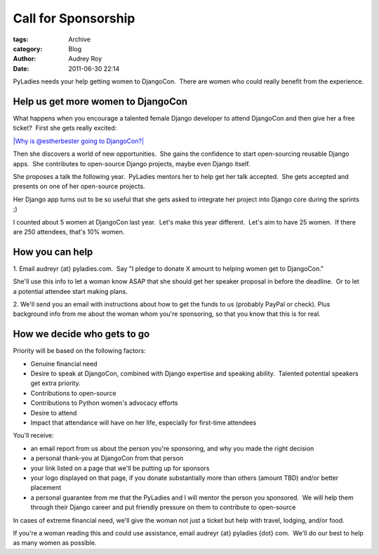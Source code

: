 Call for Sponsorship
--------------------

:tags: Archive
:category: Blog
:author: Audrey Roy
:date: 2011-06-30 22:14


PyLadies needs your help getting women to DjangoCon.  There are women
who could really benefit from the experience.  

Help us get more women to DjangoCon
^^^^^^^^^^^^^^^^^^^^^^^^^^^^^^^^^^^

What happens when you encourage a talented female Django developer to
attend DjangoCon and then give her a free ticket?  First she gets really
excited:

`|Why is @estherbester going to
DjangoCon?| <http://www.flickr.com/photos/pyladies/5888664375/>`_

Then she discovers a world of new opportunities.  She gains the
confidence to start open-sourcing reusable Django apps.  She contributes
to open-source Django projects, maybe even Django itself.  

She proposes a talk the following year.  PyLadies mentors her to help
get her talk accepted.  She gets accepted and presents on one of her
open-source projects.  

Her Django app turns out to be so useful that she gets asked to
integrate her project into Django core during the sprints ;)

I counted about 5 women at DjangoCon last year.  Let's make this year
different.  Let's aim to have 25 women.  If there are 250 attendees,
that's 10% women.

How you can help
^^^^^^^^^^^^^^^^

1. Email audreyr {at} pyladies.com.  Say "I pledge to donate X amount to
helping women get to DjangoCon."  

She'll use this info to let a woman know ASAP that she should get her
speaker proposal in before the deadline.  Or to let a potential attendee
start making plans.

2. We'll send you an email with instructions about how to get the funds
to us (probably PayPal or check). Plus background info from me about the
woman whom you're sponsoring, so that you know that this is for real. 

How we decide who gets to go
^^^^^^^^^^^^^^^^^^^^^^^^^^^^

Priority will be based on the following factors:

-  Genuine financial need
-  Desire to speak at DjangoCon, combined with Django expertise and
   speaking ability.  Talented potential speakers get extra priority.
-  Contributions to open-source
-  Contributions to Python women's advocacy efforts
-  Desire to attend
-  Impact that attendance will have on her life, especially for
   first-time attendees 

You'll receive:

-  an email report from us about the person you're sponsoring, and why
   you made the right decision
-  a personal thank-you at DjangoCon from that person
-  your link listed on a page that we'll be putting up for sponsors
-  your logo displayed on that page, if you donate substantially more
   than others (amount TBD) and/or better placement
-  a personal guarantee from me that the PyLadies and I will mentor the
   person you sponsored.  We will help them through their Django career
   and put friendly pressure on them to contribute to open-source

In cases of extreme financial need, we'll give the woman not just a
ticket but help with travel, lodging, and/or food.  

If you're a woman reading this and could use assistance, email audreyr
{at} pyladies {dot} com.  We'll do our best to help as many women as
possible.

.. |Why is @estherbester going to DjangoCon?| image:: http://farm7.static.flickr.com/6055/5888664375_d84b17a4d9.jpg
